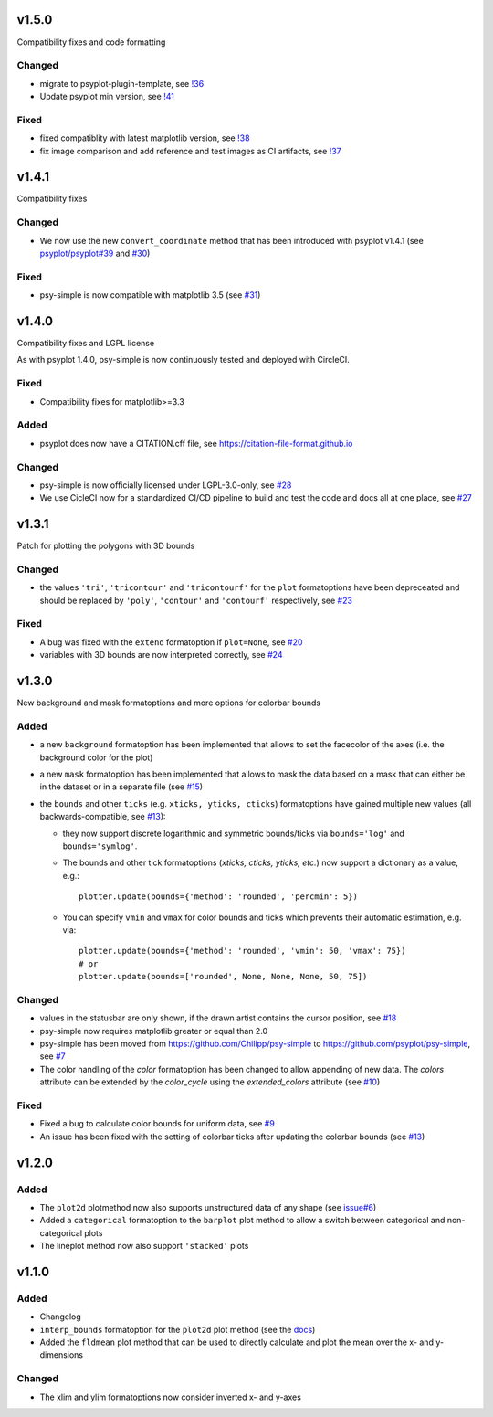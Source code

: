 .. SPDX-FileCopyrightText: 2021-2024 Helmholtz-Zentrum hereon GmbH
..
.. SPDX-License-Identifier: CC-BY-4.0

v1.5.0
======
Compatibility fixes and code formatting

Changed
-------
- migrate to psyplot-plugin-template, see `!36 <https://codebase.helmholtz.cloud/psyplot/psy-simple/-/merge_requests/36>`__
- Update psyplot min version, see `!41 <https://codebase.helmholtz.cloud/psyplot/psy-simple/-/merge_requests/41>`__

Fixed
-----
- fixed compatiblity with latest matplotlib version, see `!38 <https://codebase.helmholtz.cloud/psyplot/psy-simple/-/merge_requests/38>`__
- fix image comparison and add reference and test images as CI artifacts, see `!37 <https://codebase.helmholtz.cloud/psyplot/psy-simple/-/merge_requests/37>`__

v1.4.1
======
Compatibility fixes

Changed
-------
- We now use the new ``convert_coordinate`` method that has been introduced
  with psyplot v1.4.1 (see
  `psyplot/psyplot#39 <https://github.com/psyplot/psyplot/pull/39>`__ and
  `#30 <https://github.com/psyplot/psy-simple/pull/30>`__)

Fixed
-----
- psy-simple is now compatible with matplotlib 3.5 (see
  `#31 <https://github.com/psyplot/psy-simple/pull/31>`__)

v1.4.0
======
Compatibility fixes and LGPL license

As with psyplot 1.4.0, psy-simple is now continuously tested and deployed with
CircleCI.

Fixed
-----
- Compatibility fixes for matplotlib>=3.3

Added
-----
- psyplot does now have a CITATION.cff file, see https://citation-file-format.github.io

Changed
-------
- psy-simple is now officially licensed under LGPL-3.0-only,
  see `#28 <https://github.com/psyplot/psy-simple/pull/28>`__
- We use CicleCI now for a standardized CI/CD pipeline to build and test
  the code and docs all at one place, see `#27 <https://github.com/psyplot/psy-simple/pull/27>`__


v1.3.1
======
Patch for plotting the polygons with 3D bounds

Changed
-------
* the values ``'tri'``, ``'tricontour'`` and ``'tricontourf'`` for the ``plot``
  formatoptions have been depreceated and should be replaced by ``'poly'``,
  ``'contour'`` and ``'contourf'`` respectively, see
  `#23 <https://github.com/psyplot/psy-simple/pull/23>`__

Fixed
-----
* A bug was fixed with the ``extend`` formatoption if ``plot=None``, see
  `#20 <https://github.com/psyplot/psy-simple/pull/20>`__
* variables with 3D bounds are now interpreted correctly, see
  `#24 <https://github.com/psyplot/psy-simple/pull/24>`__

v1.3.0
======
New background and mask formatoptions and more options for colorbar bounds

Added
-----
* a new ``background`` formatoption has been implemented that allows to set the
  facecolor of the axes (i.e. the background color for the plot)
* a new ``mask`` formatoption has been implemented that allows to mask the
  data based on a mask that can either be in the dataset or in a separate
  file (see `#15 <https://github.com/psyplot/psy-simple/pull/15>`__)
* the ``bounds`` and other ``ticks`` (e.g. ``xticks, yticks, cticks``)
  formatoptions have gained multiple new  values (all backwards-compatible, see
  `#13 <https://github.com/psyplot/psy-simple/pull/13>`__):

  * they now support discrete logarithmic and symmetric bounds/ticks via
    ``bounds='log'`` and ``bounds='symlog'``.
  * The bounds and other tick formatoptions (`xticks, cticks, yticks, etc.`) now
    support a dictionary as a value, e.g.::

        plotter.update(bounds={'method': 'rounded', 'percmin': 5})
  * You can specify ``vmin`` and ``vmax`` for color bounds and ticks which
    prevents their automatic estimation, e.g. via::

        plotter.update(bounds={'method': 'rounded', 'vmin': 50, 'vmax': 75})
        # or
        plotter.update(bounds=['rounded', None, None, None, 50, 75])

Changed
-------
* values in the statusbar are only shown, if the drawn artist contains the
  cursor position, see `#18 <https://github.com/psyplot/psy-simple/pull/18>`__
* psy-simple now requires matplotlib greater or equal than 2.0
* psy-simple has been moved from https://github.com/Chilipp/psy-simple to https://github.com/psyplot/psy-simple,
  see `#7 <https://github.com/psyplot/psy-simple/pull/7>`__
* The color handling of the `color` formatoption has been changed to allow
  appending of new data. The `colors` attribute can be extended by the
  `color_cycle` using the `extended_colors` attribute (see
  `#10 <https://github.com/psyplot/psy-simple/pull/10>`__)

Fixed
-----
* Fixed a bug to calculate color bounds for uniform data,
  see `#9 <https://github.com/psyplot/psy-simple/pull/9>`__
* An issue has been fixed with the setting of colorbar ticks after updating
  the colorbar bounds (see `#13 <https://github.com/psyplot/psy-simple/pull/13>`__)


v1.2.0
======
Added
-----
* The ``plot2d`` plotmethod now also supports unstructured data of any shape
  (see `issue#6 <https://github.com/psyplot/psyplot/issues/6>`__)
* Added a ``categorical`` formatoption to the ``barplot`` plot method to allow
  a switch between categorical and non-categorical plots
* The lineplot method now also support ``'stacked'`` plots

v1.1.0
======
Added
-----
* Changelog
* ``interp_bounds`` formatoption for the ``plot2d`` plot method (see the
  `docs <https://psyplot.github.io/psy-simple/api/psy_simple.plotters.html#psy_simple.plotters.Simple2DPlotter.interp_bounds>`__)
* Added the ``fldmean`` plot method that can be used to directly calculate and
  plot the mean over the x- and y-dimensions

Changed
-------
* The xlim and ylim formatoptions now consider inverted x- and y-axes
